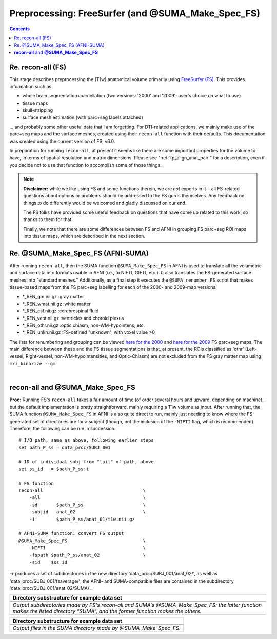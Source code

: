 .. _FreeSurfering:


Preprocessing: FreeSurfer (and @SUMA_Make_Spec_FS)
==================================================

.. contents::
   :depth: 3

Re. recon-all (FS)
------------------

This stage describes preprocessing the (T1w) anatomical volume
primarily using `FreeSurfer (FS) <https://surfer.nmr.mgh.harvard.edu/>`_.
This provides information such as:

* whole brain segmentation+parcellation (two versions: '2000' and
  '2009'; user's choice on what to use)
* tissue maps
* skull-stripping
* surface mesh estimation (with parc+seg labels attached)

\.\.\. and probably some other useful data that I am forgetting.  For
DTI-related applications, we mainly make use of the parc+seg maps and
the surface meshes, created using their ``recon-all`` function with
their defaults.  This documentation was created using the current
version of FS, v6.0.

In preparation for running ``recon-all``, at present it seems like
there are some important properties for the volume to have, in terms
of spatial resolution and matrix dimensions.  Please see
":ref:`fp_align_anat_pair`" for a description, even if you decide not
to use that function to accomplish some of those things. 

.. note:: **Disclaimer:** while we like using FS and some functions
          therein, we are *not* experts in it-- all FS-related
          questions about options or problems should be addressed to
          the FS gurus themselves.  Any feedback on things to do
          differently would be welcomed and gladly discussed on our
          end.

          The FS folks have provided some useful feedback on questions
          that have come up related to this work, so thanks to them
          for that.  

          Finally, we note that there are some differences between FS
          and AFNI in grouping FS parc+seg ROI maps into tissue maps,
          which are described in the next section.

Re. @SUMA_Make_Spec_FS (AFNI-SUMA)
----------------------------------

After running ``recon-all``, then the SUMA function
``@SUMA_Make_Spec_FS`` in AFNI is used to translate all the volumetric
and surface data into formats usable in AFNI (i.e., to NIFTI, GIFTI,
etc.).  It also translates the FS-generated surface meshes into
"standard meshes."  Additionally, as a final step it executes the
``@SUMA_renumber_FS`` script that makes tissue-based maps from the FS
parc+seg labelling for each of the 2000- and 2009-map versions:

* \*_REN_gm.nii.gz    :gray matter
* \*_REN_wmat.nii.gz  :white matter
* \*_REN_csf.nii.gz   :cerebrospinal fluid
* \*_REN_vent.nii.gz  :ventricles and choroid plexus
* \*_REN_othr.nii.gz  :optic chiasm, non-WM-hypointens, etc.
* \*_REN_unkn.nii.gz  :FS-defined "unknown", with voxel value >0

The lists for renumbering and grouping can be viewed `here for the
2000
<https://afni.nimh.nih.gov/pub/dist/src/scripts_install/afni_fs_aparc+aseg_2000.txt>`_
and `here for the 2009
<https://afni.nimh.nih.gov/pub/dist/src/scripts_install/afni_fs_aparc+aseg_2009.txt>`_
FS parc+seg maps.  The main difference between these and the FS tissue
segmentations is that, at present, the ROIs classified as 'othr'
(Left-vessel, Right-vessel, non-WM-hypointensities, and Optic-Chiasm)
are not excluded from the FS gray matter map using ``mri_binarize
--gm``.

|

.. _fp_preproc_fs_@suma:

**recon-all** and **@SUMA_Make_Spec_FS**
----------------------------------------

**Proc:** Running FS's ``recon-all`` takes a fair amount of time (of
order several hours and upward, depending on machine), but the default
implementation is pretty straightforward, mainly requiring a T1w
volume as input.  After running that, the SUMA function
``@SUMA_Make_Spec_FS`` in AFNI is also quite direct to run, mainly
just needing to know where the FS-generated set of directories are for
a subject (though, not the inclusion of the ``-NIFTI`` flag, which is
recommended).  Therefore, the following can be run in succession::

    # I/O path, same as above, following earlier steps
    set path_P_ss = data_proc/SUBJ_001

    # ID of individual subj from "tail" of path, above
    set ss_id   = $path_P_ss:t

    # FS function
    recon-all                                     \
        -all                                      \
        -sd       $path_P_ss                      \
        -subjid   anat_02                         \
        -i        $path_P_ss/anat_01/t1w.nii.gz

    # AFNI-SUMA function: convert FS output
    @SUMA_Make_Spec_FS                            \
        -NIFTI                                    \
        -fspath $path_P_ss/anat_02                \
        -sid    $ss_id

-> produces a set of subdirectories in the new directory
'data_proc/SUBJ_001/anat_02/', as well as
'data_proc/SUBJ_001/fsaverage/'; the AFNI- and SUMA-compatible files
are contained in the subdirectory 'data_proc/SUBJ_001/anat_02/SUMA/'.

.. list-table:: 
   :header-rows: 1
   :widths: 90

   * - Directory substructure for example data set
   * - .. image:: media/fp_05_fs_@suma.png
          :width: 100%
          :align: center
   * - *Output subdirectories made by FS's recon-all and SUMA's
       @SUMA_Make_Spec_FS: the latter function makes the listed
       directory "SUMA", and the former function makes the others.*


.. list-table:: 
   :header-rows: 1
   :widths: 90

   * - Directory substructure for example data set
   * - .. image:: media/fp_05_@suma_files.png
          :width: 100%
          :align: center
   * - *Output files in the SUMA directory made by @SUMA_Make_Spec_FS.*
